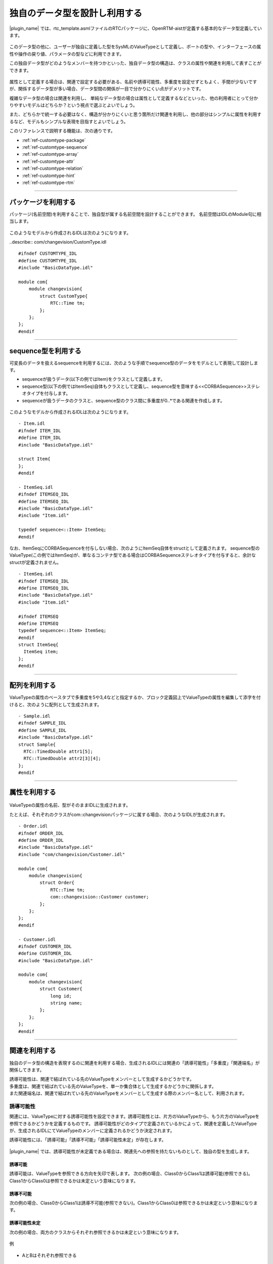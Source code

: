 .. _ref-customtype:

独自のデータ型を設計し利用する
===============================================================================
|plugin_name| では、rtc_template.asmlファイルのRTCパッケージに、OpenRTM-aistが定義する基本的なデータ型定義しています。

 .. figure:: /images/reference/customtype/defined_rtcdatatype.png
    
このデータ型の他に、ユーザーが独自に定義した型をSysMLのValueTypeとして定義し、ポートの型や、インターフェースの属性や操作の戻り値、パラメータの型などに利用できます。

この独自データ型がどのようなメンバーを持つかといった、独自データ型の構造は、クラスの属性や関連を利用して表すことができます。

 .. figure:: /images/reference/customtype/sample.png

属性として定義する場合は、関連で設定する必要がある、名前や誘導可能性、多重度を設定せずともよく、手間が少ないですが、関係するデータ型が多い場合、データ型間の関係が一目で分かりにくい点がデメリットです。

複雑なデータ型の場合は関連を利用し、 単純なデータ型の場合は属性として定義するなどといった、他の利用者にとって分かりやすいモデルはどちらか？という視点で選ぶとよいでしょう。

また、どちらかで統一する必要はなく、構造が分かりにくいと思う箇所だけ関連を利用し、他の部分はシンプルに属性を利用するなど、モデルもシンプルな表現を目指すとよいでしょう。

このリファレンスで説明する機能は、次の通りです。

* :ref:`ref-customtype-package`
* :ref:`ref-customtype-sequence`
* :ref:`ref-customtype-array`
* :ref:`ref-customtype-attr`
* :ref:`ref-customtype-relation`
* :ref:`ref-customtype-hint`
* :ref:`ref-customtype-rtm`

------------------

.. _ref-customtype-package:

パッケージを利用する
----------------------------
パッケージ(名前空間)を利用することで、独自型が属する名前空間を設計することができます。
名前空間はIDLのModule句に相当します。

 .. figure:: /images/reference/customtype/package.png
     :alt: image

このようなモデルから作成されるIDLは次のようになります。

..describe:: com/changevision/CustomType.idl
::

  #ifndef CUSTOMTYPE_IDL
  #define CUSTOMTYPE_IDL
  #include "BasicDataType.idl"

  module com{
      module changevision{
          struct CustomType{
              RTC::Time tm;
          };
      };
  };
  #endif
                                    

------------------

.. _ref-customtype-sequence:

sequence型を利用する
----------------------------------
可変長のデータを扱えるsequenceを利用するには、次のような手順でsequence型のデータをモデルとして表現して設計します。

* sequenceが扱うデータ(以下の例ではItem)をクラスとして定義します。
* sequence型(以下の例ではItemSeq)自体もクラスとして定義し、sequence型を意味する<<CORBASequence>>ステレオタイプを付与します。
* sequenceが扱うデータのクラスと、sequence型のクラス間に多重度が0..*である関連を作成します。

 .. figure:: /images/reference/customtype/sequence_model_style.png
    :alt: image

このようなモデルから作成されるIDLは次のようになります。

::

  - Item.idl
  #ifndef ITEM_IDL
  #define ITEM_IDL
  #include "BasicDataType.idl"

  struct Item{
  };
  #endif

  - ItemSeq.idl
  #ifndef ITEMSEQ_IDL
  #define ITEMSEQ_IDL
  #include "BasicDataType.idl"
  #include "Item.idl"

  typedef sequence<::Item> ItemSeq;
  #endif

なお、ItemSeqにCORBASequenceを付与しない場合、次のようにItemSeq自体をstructとして定義されます。
sequence型のValueType(この例ではItemSeq)が、単なるコンテナ型である場合はCORBASequenceステレオタイプを付与すると、余計なstructが定義されません。

::

  - ItemSeq.idl
  #ifndef ITEMSEQ_IDL
  #define ITEMSEQ_IDL
  #include "BasicDataType.idl"
  #include "Item.idl"

  #ifndef ITEMSEQ
  #define ITEMSEQ
  typedef sequence<::Item> ItemSeq;
  #endif
  struct ItemSeq{
    ItemSeq item;
  };
  #endif

------

.. _ref-customtype-array:

配列を利用する
--------------------------------------
ValueTypeの属性のベースタブで多重度を5や3,4などと指定するか、ブロック定義図上でValueTypeの属性を編集して添字を付けると、次のように配列として生成されます。

 .. figure:: /images/reference/customtype/customtype_array.png

::

  - Sample.idl
  #ifndef SAMPLE_IDL
  #define SAMPLE_IDL
  #include "BasicDataType.idl"
  struct Sample{
    RTC::TimedDouble attr1[5];
    RTC::TimedDouble attr2[3][4];
  };
  #endif

------------------

.. _ref-customtype-attr:

属性を利用する
------------------------------------

 .. figure:: /images/reference/customtype/customtype_attr.png

ValueTypeの属性の名前、型がそのままIDLに生成されます。

たとえば、それぞれのクラスがcom::changevisionパッケージに属する場合、次のようなIDLが生成されます。

::

  - Order.idl
  #ifndef ORDER_IDL
  #define ORDER_IDL
  #include "BasicDataType.idl"
  #include "com/changevision/Customer.idl"
  
  module com{
      module changevision{
          struct Order{
              RTC::Time tm;
              com::changevision::Customer customer;
          };
      };
  };
  #endif
 
  - Customer.idl
  #ifndef CUSTOMER_IDL
  #define CUSTOMER_IDL
  #include "BasicDataType.idl"
  
  module com{
      module changevision{
          struct Customer{
              long id;
              string name;
          };
      };
  };
  #endif

-----

.. _ref-customtype-relation:

関連を利用する
----------------------------------
独自のデータ型の構造を表現するのに関連を利用する場合、生成されるIDLには関連の「誘導可能性」「多重度」「関連端名」が関係してきます。

| 誘導可能性は、関連で結ばれている先のValueTypeをメンバーとして生成するかどうかです。
| 多重度は、関連で結ばれている先のValueTypeを、単一か集合体として生成するかどうかに関係します。
| また関連端名は、関連で結ばれている先のValueTypeをメンバーとして生成する際のメンバー名として、利用されます。

誘導可能性
^^^^^^^^^^^^^^^^^^^
関連には、ValueTypeに対する誘導可能性を設定できます。誘導可能性とは、片方のValueTypeから、もう片方のValueTypeを参照できるかどうかを定義するものです。 
誘導可能性がどのタイプで定義されているかによって、関連を定義したValueTypeが、生成されるIDLにてValueTypeのメンバーに定義されるかどうか決定されます。

誘導可能性には、「誘導可能」「誘導不可能」「誘導可能性未定」が存在します。

 .. figure:: /images/reference/customtype/WS001266.jpg
    :alt: 

|plugin_name| では、誘導可能性が未定義である場合は、関連先への参照を持たないものとして、独自の型を生成します。

誘導可能
"""""""""""
誘導可能は、ValueTypeを参照できる方向を矢印で表します。
次の例の場合、Class0からClass1は誘導可能(参照できる)。Class1からClass0は参照できるかは未定という意味になります。

 .. figure:: /images/reference/customtype/472.png
    :alt: 
    
誘導不可能
"""""""""""""""""""
次の例の場合、Class0からClass1は誘導不可能(参照できない)。Class1からClass0は参照できるかは未定という意味になります。

 .. figure:: /images/reference/customtype/471.png
    :alt: 

誘導可能性未定
"""""""""""""""""""
次の例の場合、両方のクラスからそれぞれ参照できるかは未定という意味になります。

 .. figure:: /images/reference/customtype/473.png
    :alt: 

例

 .. figure:: /images/reference/customtype/110.png
    :alt: 
    
* AとBはそれぞれ参照できる

::

  struct A{
    ::B b;
  };
  struct B{
    ::A a;
  };

* CとDはそれぞれ参照できない

::

  struct C{};
  struct D{};
 
* EとFはそれぞれ参照できるかは未定

::

  struct E{};
  struct F{};

* GからHは参照できるが、HからGは参照できない

::

  struct G{
    ::H h;
  };
  struct H{};
 
* IからJは参照できるが、JからIは参照できるかは未定

::

  struct I{
    ::J j;
  };
  struct J{};

多重度
^^^^^^^^^^^^^^^^^^^
| 多重度が0,1,0..1の場合は単数、それ以外は集合とみなします。
| 多重度が定義されていない場合は、１が定義されているとみなします。

|plugin_name| の場合、集合はsequence型でのみ対応しているため、0..*など「0 , 1 , 0..1」以外の多重度が指定された場合、sequence型として定義します。
ただし、1..3などとサイズを定義しても、サイズは反映されず、サイズ未定義のsequenceとして生成します。

なお関連から生成されるメンバー名は、未定義の場合はValueType名を小文字にした名前で定義します。関連端名が定義されている場合は、その名前が利用されます。  

例1. 多重度0, 1, 0..1の場合
""""""""""""""""""""""""""""""""""""""
多重度が0, 1, 0..1の場合は、次のコードが生成されます

 .. figure:: /images/reference/customtype/WS001336.jpg
    :alt: 
    
::

  struct A{
    ::B b;
  };
  struct B{};

.. _ref-customtype-multiple:

例2. 多重度が0, 1, 0..1以外の場合
""""""""""""""""""""""""""""""""""""""""""""""""""""""""""""""""""""""""""""
多重度を0, 1, 0..1以外にする場合は、次のようにステレオタイプ<<CORBASequence>>を持つクラスを作成して下さい。

 .. figure:: /images/reference/customtype/use_corbasequence.jpg
    :width: 300
    

1..3などとサイズを指定した場合でも、sequence<::B,3>とは定義されず、sequence<::B>として定義されます。

関連端名が定義されていないので、ValueType名を小文字にした名前で定義されます。

上記のブロック定義図でクラスBをdoubleなどのプリミティブ型にしたい場合は、IDLパッケージの型を利用してください。

::

  typedef sequence<::B> BSeq;
  struct A{
    ::BSeq bSeq;
  };
  struct B{};

例3. 関連端名が定義されている
""""""""""""""""""""""""""""""""""""""""""""""""""""""""""""""""""""""""""""
関連端名が定義されているので、メンバーの変数名としてmemberが利用されます。

 .. figure:: /images/reference/customtype/member.jpg
    :alt: 

::

  struct A{
    ::B member;
  };
  struct B{};

例4. 多重度が定義されていない
""""""""""""""""""""""""""""""""""""""""""""""""""""""""""""""""""""""""""""
多重度が定義されていない場合は1で定義されているとみなします。

 .. figure:: /images/reference/customtype/WS001340.jpg
    :alt: 

::

  struct A{
    ::B b;
  };
  struct B{};

例5. ステレオタイプ<<CORBASequence>>が定義されている
""""""""""""""""""""""""""""""""""""""""""""""""""""""""""""""""""""""""""""
クラスにステレオタイプ<<CORBASequence>>が定義されている場合はtypedefとして生成されます。

 .. figure:: /images/reference/customtype/corbasequence.jpg
    :width: 300

::

  typedef sequence<::A> ASeq;
  struct A{};

上記のクラス図でクラスAをdoubleなどのプリミティブ型にしたい場合は、rtc_template.asmlファイルで提供するIDLパッケージの型を利用してください。

関連端名
^^^^^^^^^^^^^^^^^^^
関連端名は、メンバー変数の名前として利用されます。未定義の場合、クラス名を小文字にした名前で定義します。 

 .. figure:: /images/reference/customtype/member_line.jpg
    :alt: 

::

  struct A{
    ::B member;
  };
  struct B{};
 
関連端名が未定義の場合

::

  struct A{
    ::B b;
  };
  struct B{};


なお、複数の関連が存在し、それぞれ関連端名が未定義の場合、同じ名前のメンバーが重複します。omniIDLなど実行時にエラーとなります。

 .. figure:: /images/reference/customtype/117.png
    :alt: 
    

::

  struct Organization{
    ::Employee employee;
    ::Employee employee;
  };
  struct Employee{
    ::Organization organization;
    ::Organization organization;
  };


集約
^^^^^^^^^^^^^^^^^^^
集約は生成されるコードに影響を与えませんが、集合であることが明示されるので、指定する方が望ましいです。

 .. figure:: /images/reference/customtype/aggregation.jpg
    :alt: image

----------------

.. _ref-customtype-hint:

独自データ型の設計における注意点
------------------------------------------
* データポートに指定する、独自データ型はRTC::Time型のtmという名前のメンバーを定義する必要があります。

 .. figure:: /images/reference/customtype/WS001344.jpg
    :alt: 

* クラスが相互参照している場合、IDLのコンパイルでエラーが発生します。相互参照しないようモデルを修正して下さい。

次の例は、AとBが相互参照しているため、omniIDLなどのidlツールでエラーが発生します。

 .. figure:: /images/reference/customtype/WS001345.jpg
    :alt: 

::

  struct A{
    ::B b;
  };
  struct B{
    ::A a;
  };

------------------

.. _ref-customtype-rtm:

RTCBuilderによる独自データ型の利用
------------------------------------------
このように作成された独自データ型を含んだRTCプロファイルを元に、RTCBuilderでソースコードのひな形を作成する方法について説明します。

次のモデルで示されるような、Angleという独自データ型を扱うポートをもつCustomCompブロックを、RTコンポーネントとして出力します。

**ブロック定義図**

.. figure:: /images/reference/customtype/custom_bdd.png
    :alt: image

**内部ブロック図**

.. figure:: /images/reference/customtype/custom_ibd.png
    :alt: image

**モデル**
 :download:`モデルのダウンロード </sources/customtype.asml>`
 
:ref:`ref-tutorial-basic-import-rtcprofile` などを参考に、メニュー :menuselection:`ツール  --> SysML-RTM --> 開いている図からRTC/RTSプロファイルを生成する` を選択します。
表示されるダイアログで、RTC/RTSプロファイルを生成するフォルダにを指定し「生成」ボタンを押下して下さい。

出力場所で指定したフォルダ(以下の例では/tmp/tutorial/custom)には、次のようなファイルが生成されます。
 
 ::
 
  /tmp/tutorial/custom/
   |- Angle.idl
   |- CustomComp.xml
   |- sample.xml

.. describe:: Angle.idl

   CustomCompコンポーネントが利用する、独自データ型Angleの構造を示すIDLファイル
   
.. describe:: CustomComp.xml

   RTコンポーネントCustomCompのRTCプロファイル

.. describe:: sample.xml

   RTSプロファイル

上記のように生成されたRTCプロファイルを:ref:`ref-tutorial-basic-import-rtcprofile` にあるような、以下の手順でRTCBuilderにインポートし、CustomCompコンポーネントのソースコードのひな形を生成します。

* RTCBuilderを起動し、独自データ型をRTCBuilderが参照できるよう、メニュー :menuselection:`ウィンドウ  --> 設定 --> RTCBuilder` を選択し、生成された独自データ型のIDLが配置されているフォルダを指定します。(上記例の場合、/tmp/tutorial/custom/)

  .. figure:: /images/reference/customtype/rtcbuilder-preference.png
      :alt: image
      
* RTCBuilderを再起動し、CustomCompプロジェクトを作成します。
* 「基本」タブのプロファイル情報のインポート・エクスポートの「インポート」ボタンから生成したRTCプロファイルを選択します。
* 「データポート」タブを開き、独自データ型を利用しているポートのデータ型を確認すると、独自データ型がコンボボックスで選択されているはずです。
* 言語タブでC++やPythonなど任意の言語を選択し「基本」タブの「コード生成とパッケージ」の「コード生成」ボタンを押下し、ソースコードのひな形を生成します。

このように、独自データ型をデータポートの型として利用している場合、RTCBuilderでソースコードのひな形を作成するには、その型をRTCBuilderから参照するための設定が必要となります。   
